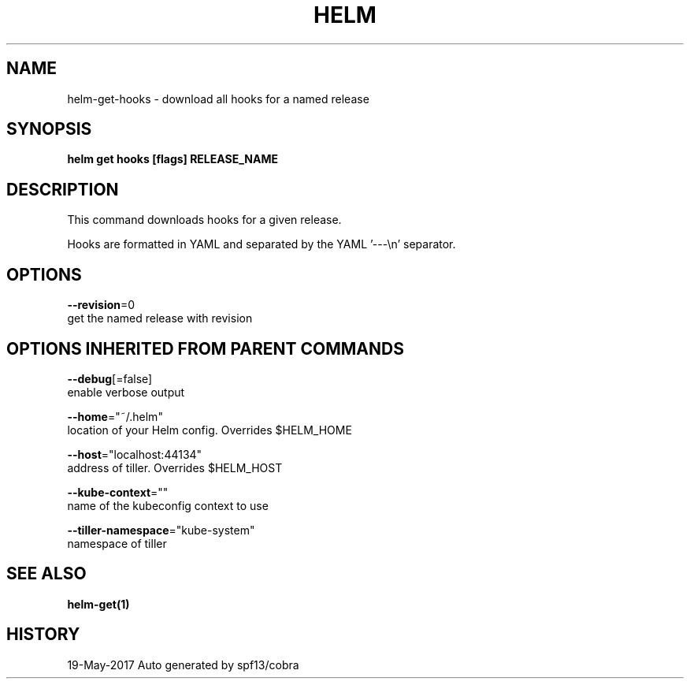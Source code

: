.TH "HELM" "1" "May 2017" "Auto generated by spf13/cobra" "" 
.nh
.ad l


.SH NAME
.PP
helm\-get\-hooks \- download all hooks for a named release


.SH SYNOPSIS
.PP
\fBhelm get hooks [flags] RELEASE\_NAME\fP


.SH DESCRIPTION
.PP
This command downloads hooks for a given release.

.PP
Hooks are formatted in YAML and separated by the YAML '\-\-\-\\n' separator.


.SH OPTIONS
.PP
\fB\-\-revision\fP=0
    get the named release with revision


.SH OPTIONS INHERITED FROM PARENT COMMANDS
.PP
\fB\-\-debug\fP[=false]
    enable verbose output

.PP
\fB\-\-home\fP="~/.helm"
    location of your Helm config. Overrides $HELM\_HOME

.PP
\fB\-\-host\fP="localhost:44134"
    address of tiller. Overrides $HELM\_HOST

.PP
\fB\-\-kube\-context\fP=""
    name of the kubeconfig context to use

.PP
\fB\-\-tiller\-namespace\fP="kube\-system"
    namespace of tiller


.SH SEE ALSO
.PP
\fBhelm\-get(1)\fP


.SH HISTORY
.PP
19\-May\-2017 Auto generated by spf13/cobra
